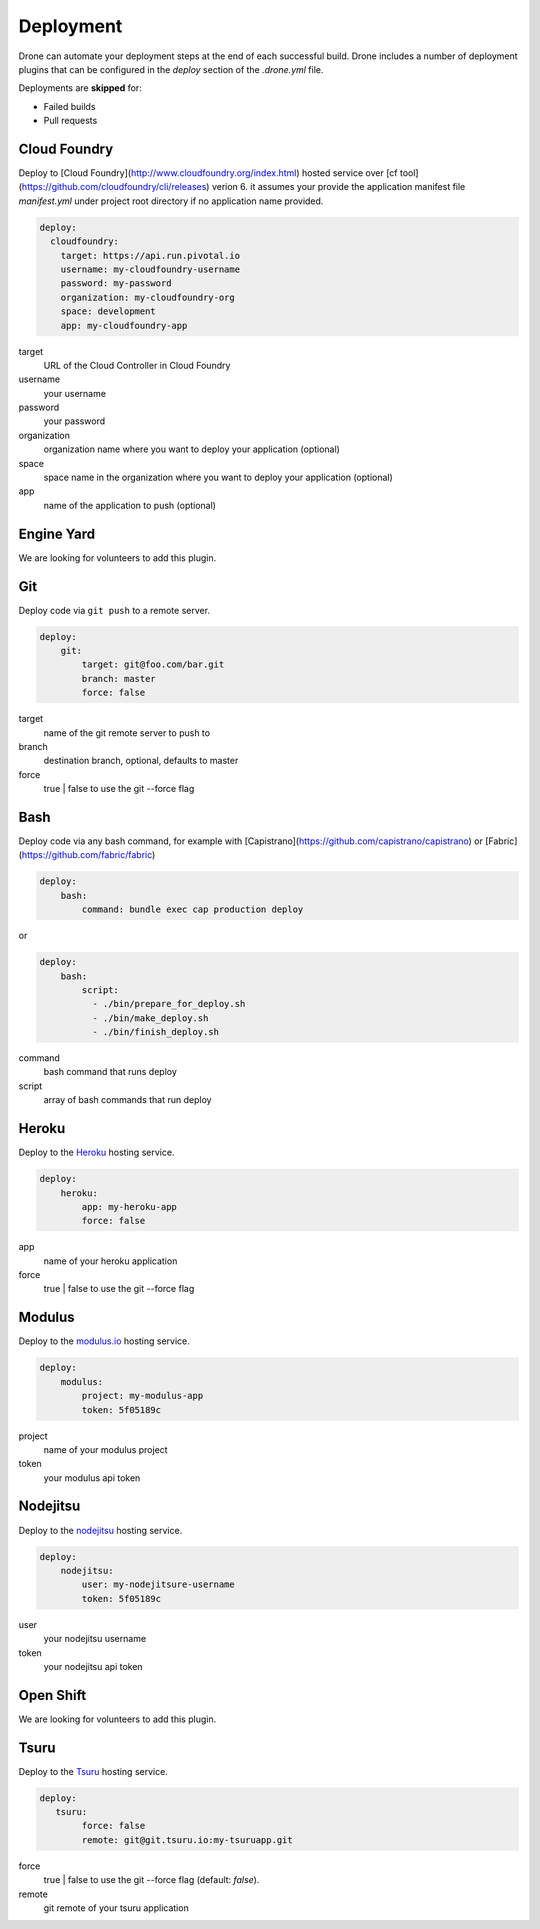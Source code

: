 Deployment
==========

Drone can automate your deployment steps at the end of each successful build. Drone includes a
number of deployment plugins that can be configured in the `deploy` section of the `.drone.yml` file.

Deployments are **skipped** for:

* Failed builds
* Pull requests

Cloud Foundry
-------------

Deploy to [Cloud Foundry](http://www.cloudfoundry.org/index.html) hosted service over [cf tool](https://github.com/cloudfoundry/cli/releases) verion 6. it assumes your provide the application manifest file `manifest.yml` under project root directory if no application name provided.

.. code-block:: console

    deploy:
      cloudfoundry:
        target: https://api.run.pivotal.io
        username: my-cloudfoundry-username
        password: my-password
        organization: my-cloudfoundry-org
        space: development
        app: my-cloudfoundry-app

target
  URL of the Cloud Controller in Cloud Foundry

username
  your username

password
  your password

organization
  organization name where you want to deploy your application (optional)

space
  space name in the organization where you want to deploy your application (optional)

app
  name of the application to push (optional)

Engine Yard
------------

We are looking for volunteers to add this plugin.

Git
---

Deploy code via ``git push`` to a remote server.

.. code-block:: console

    deploy:
        git:
            target: git@foo.com/bar.git
            branch: master
            force: false

target
  name of the git remote server to push to

branch
  destination branch, optional, defaults to master

force
  true | false to use the git --force flag


Bash
----

Deploy code via any bash command, for example with [Capistrano](https://github.com/capistrano/capistrano) or [Fabric](https://github.com/fabric/fabric)

.. code-block:: console

    deploy:
        bash:
            command: bundle exec cap production deploy
            
or

.. code-block:: console

    deploy:
        bash:
            script: 
              - ./bin/prepare_for_deploy.sh
              - ./bin/make_deploy.sh
              - ./bin/finish_deploy.sh

command
  bash command that runs deploy

script
  array of bash commands that run deploy


Heroku
------

Deploy to the `Heroku <https://www.heroku.com>`_ hosting service.

.. code-block:: console

    deploy:
        heroku:
            app: my-heroku-app
            force: false


app
  name of your heroku application

force
  true | false to use the git --force flag

Modulus
-------

Deploy to the `modulus.io <https://modulus.io>`_ hosting service.

.. code-block:: console

    deploy:
        modulus:
            project: my-modulus-app
            token: 5f05189c

project
  name of your modulus project

token
  your modulus api token


Nodejitsu
---------

Deploy to the `nodejitsu <https://www.nodejitsu.com>`_ hosting service.

.. code-block:: console

    deploy:
        nodejitsu:
            user: my-nodejitsure-username
            token: 5f05189c

user
  your nodejitsu username

token
  your nodejitsu api token


Open Shift
----------

We are looking for volunteers to add this plugin.

Tsuru
------

Deploy to the `Tsuru <https://www.tsuru.io>`_ hosting service.

.. code-block:: console

    deploy:
       tsuru: 
            force: false
            remote: git@git.tsuru.io:my-tsuruapp.git

force
  true | false to use the git --force flag (default: `false`).

remote
  git remote of your tsuru application
